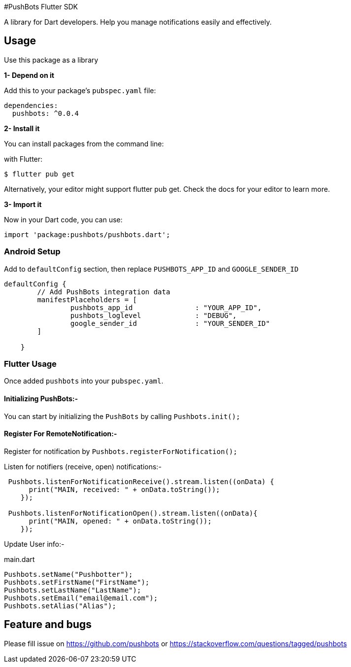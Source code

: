 #PushBots Flutter SDK

A library for Dart developers. Help you manage notifications easily and effectively.

== Usage


Use this package as a library

*1- Depend on it*

Add this to your package's `pubspec.yaml` file:

[source, bash]
----
dependencies:
  pushbots: ^0.0.4
----

<<<

*2- Install it*

You can install packages from the command line:

with Flutter:

[source, bash]
----
$ flutter pub get
----
<<<
Alternatively, your editor might support flutter pub get. Check the docs for your editor to learn more.

<<<


*3- Import it*

Now in your Dart code, you can use:

[source, bash]
----
import 'package:pushbots/pushbots.dart';
----

<<<
=== Android Setup

Add to `defaultConfig` section, then replace `PUSHBOTS_APP_ID` and `GOOGLE_SENDER_ID`

[source,groovy]
----
defaultConfig {
        // Add PushBots integration data
        manifestPlaceholders = [
                pushbots_app_id               : "YOUR_APP_ID",
                pushbots_loglevel             : "DEBUG",
                google_sender_id              : "YOUR_SENDER_ID"
        ]

    }

----
<<<



=== Flutter Usage






Once added `pushbots` into your `pubspec.yaml`.

==== Initializing PushBots:-

You can start by initializing the `PushBots` by calling `Pushbots.init();`

==== Register For RemoteNotification:-

Register for notification by `Pushbots.registerForNotification();`


<<<

Listen for notifiers (receive, open) notifications:-

[source,dart]
----
 Pushbots.listenForNotificationReceive().stream.listen((onData) {
      print("MAIN, received: " + onData.toString());
    });

 Pushbots.listenForNotificationOpen().stream.listen((onData){
      print("MAIN, opened: " + onData.toString());
    });
----
<<<

Update User info:-

[source, dart]
.main.dart
----
Pushbots.setName("Pushbotter");
Pushbots.setFirstName("FirstName");
Pushbots.setLastName("LastName");
Pushbots.setEmail("email@email.com");
Pushbots.setAlias("Alias");

----



== Feature and bugs

Please fill issue on https://github.com/pushbots or https://stackoverflow.com/questions/tagged/pushbots
